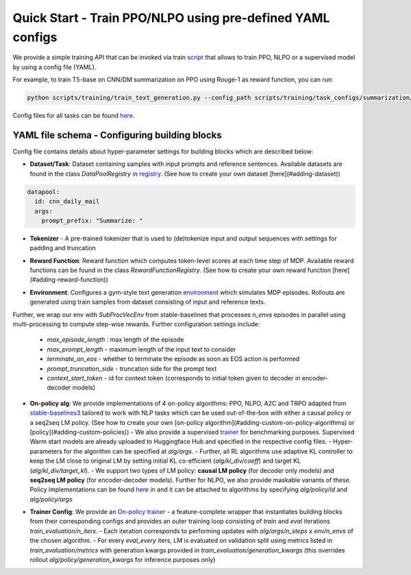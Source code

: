 Quick Start - Train PPO/NLPO using pre-defined YAML configs
===========================================================

We provide a simple training API that can be invoked via train `script <https://github.com/allenai/RL4LMs/blob/main/scripts/training/train_text_generation.py>`_ that allows to train PPO, NLPO or a supervised model by using a config file (YAML). 

For example, to train T5-base on CNN/DM summarization on PPO using Rouge-1 as reward function, you can run:

.. code-block:: bash

   python scripts/training/train_text_generation.py --config_path scripts/training/task_configs/summarization/t5_ppo.yml


Config files for all tasks can be found `here <https://github.com/allenai/RL4LMs/tree/main/scripts/training/task_configs>`_.

YAML file schema - Configuring building blocks
----------------------------------------------

Config file contains details about hyper-parameter settings for building blocks which are described below:

- **Dataset/Task**: Dataset containing samples with input prompts and reference sentences. Available datasets are found in the class `DataPoolRegistry` in `registry <https://github.com/allenai/RL4LMs/blob/main/rl4lms/envs/text_generation/registry.py>`_. (See how to create your own dataset [here](#adding-dataset))

.. code:: yaml

   datapool:
     id: cnn_daily_mail
     args:
       prompt_prefix: "Summarize: "


- **Tokenizer** - A pre-trained tokenizer that is used to (de)tokenize input and output sequences with settings for padding and truncation

.. code-block:: yaml
   tokenizer:
     model_name: t5-base
     padding_side: left
     truncation_side: left
     pad_token_as_eos_token: False
 
- **Reward Function**: Reward function which computes token-level scores at each time step of MDP. Available reward functions can be found in the class `RewardFunctionRegistry`. (See how to create your own reward function [here](#adding-reward-function))

.. code-block:: yaml
   reward_fn:
     id: rouge
     args:
       rouge_type: "rouge1"


- **Environment**: Configures a gym-style text generation `environment <https://github.com/allenai/RL4LMs/blob/main/rl4lms/envs/text_generation/env.py>`_ which simulates MDP episodes. Rollouts are generated using train samples from dataset consisting of input and reference texts.
Further, we wrap our env with `SubProcVecEnv` from stable-baselines that processes `n_envs` episodes in parallel using multi-processing to compute step-wise rewards.  
Further configuration settings include: 
  - `max_episode_length` : max length of the episode 
  - `max_prompt_length` - maximum length of the input text to consider 
  - `terminate_on_eos` - whether to terminate the episode as soon as EOS action is performed 
  - `prompt_truncation_side` - truncation side for the prompt text 
  - `context_start_token` - id for context token (corresponds to initial token given to decoder in encoder-decoder models)

.. code-block:: yaml
   env:
     n_envs: 10
     args:
       max_prompt_length: 512
       max_episode_length: 100
       terminate_on_eos: True
       prompt_truncation_side: "right"
       context_start_token: 0


- **On-policy alg**: We provide implementations of 4 on-policy algorithms: PPO, NLPO, A2C and TRPO adapted from `stable-baselines3 <https://github.com/DLR-RM/stable-baselines3>`_ tailored to work with NLP tasks which can be used out-of-the-box with either a causal policy or a seq2seq LM policy. (See how to create your own [on-policy algorithm](#adding-custom-on-policy-algorithms) or [policy](#adding-custom-policies))
  - We also provide a supervised `trainer <https://github.com/allenai/RL4LMs/blob/2863116cd5860e4a4106a76486e70bfac25df2ba/rl4lms/envs/text_generation/training_utils.py#L225>`_ for benchmarking purposes. Supervised Warm start models are already uploaded to Huggingface Hub and specified in the respective config files.
  - Hyper-parameters for the algorithm can be specified at `alg/args`. 
  - Further, all RL algorithms use adaptive KL controller to keep the LM close to original LM by setting initial KL co-efficient (`alg/kl_div/coeff`) and target KL (`alg/kl_div/target_kl`). 
  - We support two types of LM policy: **causal LM policy** (for decoder only models) and **seq2seq LM policy** (for encoder-decoder models). Further for NLPO, we also provide maskable variants of these. Policy implementations can be found `here <https://github.com/allenai/RL4LMs/blob/main/rl4lms/envs/text_generation/policy.py>`_ in and it can be attached to algorithms by specifying `alg/policy/id` and `alg/policy/args`

.. code-block:: yaml
   alg:
     id: ppo
     args: 
       n_steps: 512
       batch_size: 64
       verbose: 1
       learning_rate: 0.000002
       n_epochs: 5
       ent_coef: 0.0
   kl_div:
     coeff: 0.001
     target_kl: 0.2
   policy:
     id: seq2seq_lm_actor_critic_policy
     args:
       model_name: t5-base
       apply_model_parallel: True
       prompt_truncation_side: "right"
       generation_kwargs:
         do_sample: True
         top_k: 50
         min_length: 50
         max_new_tokens: 100          

- **Trainer Config**: We provide an `On-policy trainer <https://github.com/allenai/RL4LMs/blob/2863116cd5860e4a4106a76486e70bfac25df2ba/rl4lms/envs/text_generation/training_utils.py#L126>`_ - a feature-complete wrapper that instantiates building blocks from their corresponding configs and provides an outer training loop consisting of *train* and *eval* iterations `train_evaluation/n_iters`. 
  - Each iteration corresponds to performing updates with `alg/args/n_steps` x `env/n_envs` of the chosen algorithm. 
  - For every `eval_every` iters, LM is evaluated on validation split using metrics listed in `train_evaluation/metrics` with generation kwargs provided in `train_evaluation/generation_kwargs` (this overrides rollout `alg/policy/generation_kwargs` for inference purposes only)

.. code-block:: yaml
   # train and evaluation
   train_evaluation:
     eval_batch_size: 100
     n_iters: 100
     eval_every: 10
     save_every: 1
     metrics:
       - id: meteor
         args: {}
       - id: rouge
       - id: bleu
         args: {}
       - id: bert_score
         args:
           language: en
       - id: diversity
         args: {}
     generation_kwargs: 
       do_sample: True
       top_k: 0
       temperature: 0.7
       min_length: 50
       max_new_tokens: 100
        
